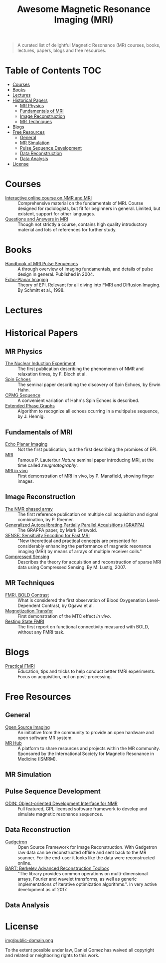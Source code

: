 #+TITLE: Awesome Magnetic Resonance Imaging (MRI)
#+OPTIONS: toc:2



#+BEGIN_QUOTE
A curated list of delightful Magnetic Resonance (MR) courses, books, lectures, papers, blogs and free resources.
#+END_QUOTE


* Table of Contents :TOC:
 - [[#courses][Courses]]
 - [[#books][Books]]
 - [[#lectures][Lectures]]
 - [[#historical-papers][Historical Papers]]
   - [[#mr-physics][MR Physics]]
   - [[#fundamentals-of-mri][Fundamentals of MRI]]
   - [[#image-reconstruction][Image Reconstruction]]
   - [[#mr-techniques][MR Techniques]]
 - [[#blogs][Blogs]]
 - [[#free-resources][Free Resources]]
   - [[#general][General]]
   - [[#mr-simulation][MR Simulation]]
   - [[#pulse-sequence-development][Pulse Sequence Development]]
   - [[#data-reconstruction][Data Reconstruction]]
   - [[#data-analysis][Data Analysis]]
 - [[#license][License]]

* Courses
- [[https://www.imaios.com/en/e-Courses/e-MRI][Interactive online course on NMR and MRI]] :: Comprehensive material on the fundamentals of MRI. Course designed for radiologists, but fit for beginners in general. Limited, but existent, support for other languages.
- [[http://mri-q.com/complete-list-of-questions.html][Questions and Answers in MRI]] :: Though not strictly a course, contains high quality introductory material and lots of references for further study.

* Books
- [[https://books.google.nl/books?id=d6PLHcyejEIC&printsec=frontcover&hl=de&source=gbs_ge_summary_r&cad=0#v=onepage&q&f=false][Handbook of MRI Pulse Sequences]] :: A through overview of imaging fundamentals,  and details of  pulse design in general.  Published in 2004.
- [[http://link.springer.com/book/10.1007%252F978-3-642-80443-4][Echo-Planar Imaging]] :: Theory of EPI. Relevant for all diving into FMRI and Diffusion Imaging. By Schmitt et al., 1998.


* Lectures

* Historical Papers

** MR Physics
- [[http://mri-q.com/uploads/3/4/5/7/34572113/bloch._nuclear_induction_experiment_1946.pdf][The Nuclear Induction Experiment]] :: The first publication describing the phenomenon of NMR and relaxation times, by F. Bloch et al.
- [[http://sites.fas.harvard.edu/~phys191r/References/c4/hahn1950.pdf][Spin Echoes]] :: The seminal paper describing the discovery of Spin Echoes, by Erwin Hahn.
- [[https://www.physics.rutgers.edu/grad/506/Carr_Purcell_PR94.pdf][CPMG Sequence]] :: A convenient variation of Hahn's Spin Echoes is described.
- [[http://ac.els-cdn.com/002223648890128X/1-s2.0-002223648890128X-main.pdf?_tid=e3ee50fc-2fea-11e7-acfd-00000aacb360&acdnat=1493807335_ae61e9b4a66ac26a177d88d65591cc08][Extended Phase Graphs]] :: Algorithm to recognize all echoes ocurring in a multipulse sequence, by J. Hennig.

** Fundamentals of MRI
- [[http://mri-q.com/uploads/3/4/5/7/34572113/stehling_epi_science_1991.pdf][Echo Planar Imaging]] :: Not the first publication, but the first describing the promises of EPI.
- [[http://mri-q.com/uploads/3/4/5/7/34572113/lauterbur_nature_1973.pdf][MRI]] :: Famous P. Lauterbur /Nature/ seminal paper introducing MRI, at the time called /zeugmatography/.
- [[http://mri-q.com/uploads/3/4/5/7/34572113/mansfield_maudsley_1977_bjr_finger.pdf][MRI in vivo]] :: First demonstration of MRI in vivo, by P. Mansfield, showing finger images.


** Image Reconstruction
- [[http://mri-q.com/uploads/3/4/5/7/34572113/roemer_539235.pdf][The NMR phased array]] :: The first reference publication on multiple coil acquisition and signal combination, by P. Roemer.
-  [[https://users.fmrib.ox.ac.uk/~jesper/papers/Phanalysis_061024/Griswold2002.pdf][Generalized Autocalibrating Partially Parallel Acquisitions (GRAPPA)]] :: The GRAPPA paper, by Mark Griswold.
- [[https://pdfs.semanticscholar.org/2167/6bb8111e74f05732de20a3bcc1284793417b.pdf][SENSE: Sensitivity Encoding for Fast MRI]] :: "New theoretical and practical concepts are presented for considerably enhancing the performance of magnetic resonance imaging (MRI) by means of arrays of multiple receiver coils."
- [[https://statweb.stanford.edu/~donoho/Reports/2007/CSMRI-20071204.pdf][Compressed Sensing]] :: Describes the theory for acquisition and reconstruction of sparse MRI data using Compressed Sensing. By M. Lustig, 2007.

** MR Techniques
- [[https://www.ncbi.nlm.nih.gov/pmc/articles/PMC55275/pdf/pnas01049-0370.pdf][FMRI, BOLD Contrast]] :: What is considered the first  observation of Blood Oxygenation Level-Dependent Contrast, by Ogawa et al.
- [[https://github.com/dangom/awesome-mri/blob/master/references/wolff1989.pdf][Magnetization Transfer]] :: First demonstration of the MTC effect /in vivo/.
- [[https://pdfs.semanticscholar.org/693a/6e46be9b613ac5beab7313e1f0b51658dbe9.pdf][Resting State FMRI]] :: The first report on functional connectivity measured with BOLD, without any FMRI task.


* Blogs
- [[https://practicalfmri.blogspot.nl/][Practical FMRI]] :: Education, tips and tricks to help conduct better fMRI experiments. Focus on acquisition, not on post-processing.

* Free Resources
** General
- [[http://www.opensourceimaging.org/][Open Source Imaging]] :: An initiative from the community to provide an open hardware and open software MR system.
- [[http://www.ismrm.org/MR-Hub/][MR Hub]] :: A platform to share resources and projects within the MR community. Sponsored by the International Society for Magnetic Resonance in Medicine (ISMRM).

** MR Simulation

** Pulse Sequence Development
- [[http://od1n.sourceforge.net/][ODIN: Object-oriented Development Interface for NMR]] :: Full featured, GPL licensed software framework to develop and simulate magnetic resonance sequences.

** Data Reconstruction
- [[http://gadgetron.github.io/][Gadgetron]] :: Open Source Framework for Image Reconstruction. With Gadgetron raw data can be reconstructed offline and sent back to the MR scanner. For the end-user it looks like the data were reconstructed online.
- [[https://mrirecon.github.io/bart/][BART: Berkeley Advanced Reconstruction Toolbox]] :: "The library provides common operations on multi-dimensional arrays, Fourier and wavelet transforms, as well as generic implementations of iterative optimization algorithms.". In very active development as of 2017.

** Data Analysis

* License
[[https://creativecommons.org/publicdomain/zero/1.0/][img/public-domain.png]]

To the extent possible under law, Daniel Gomez has waived all copyright and related or neighboring rights to this work.
